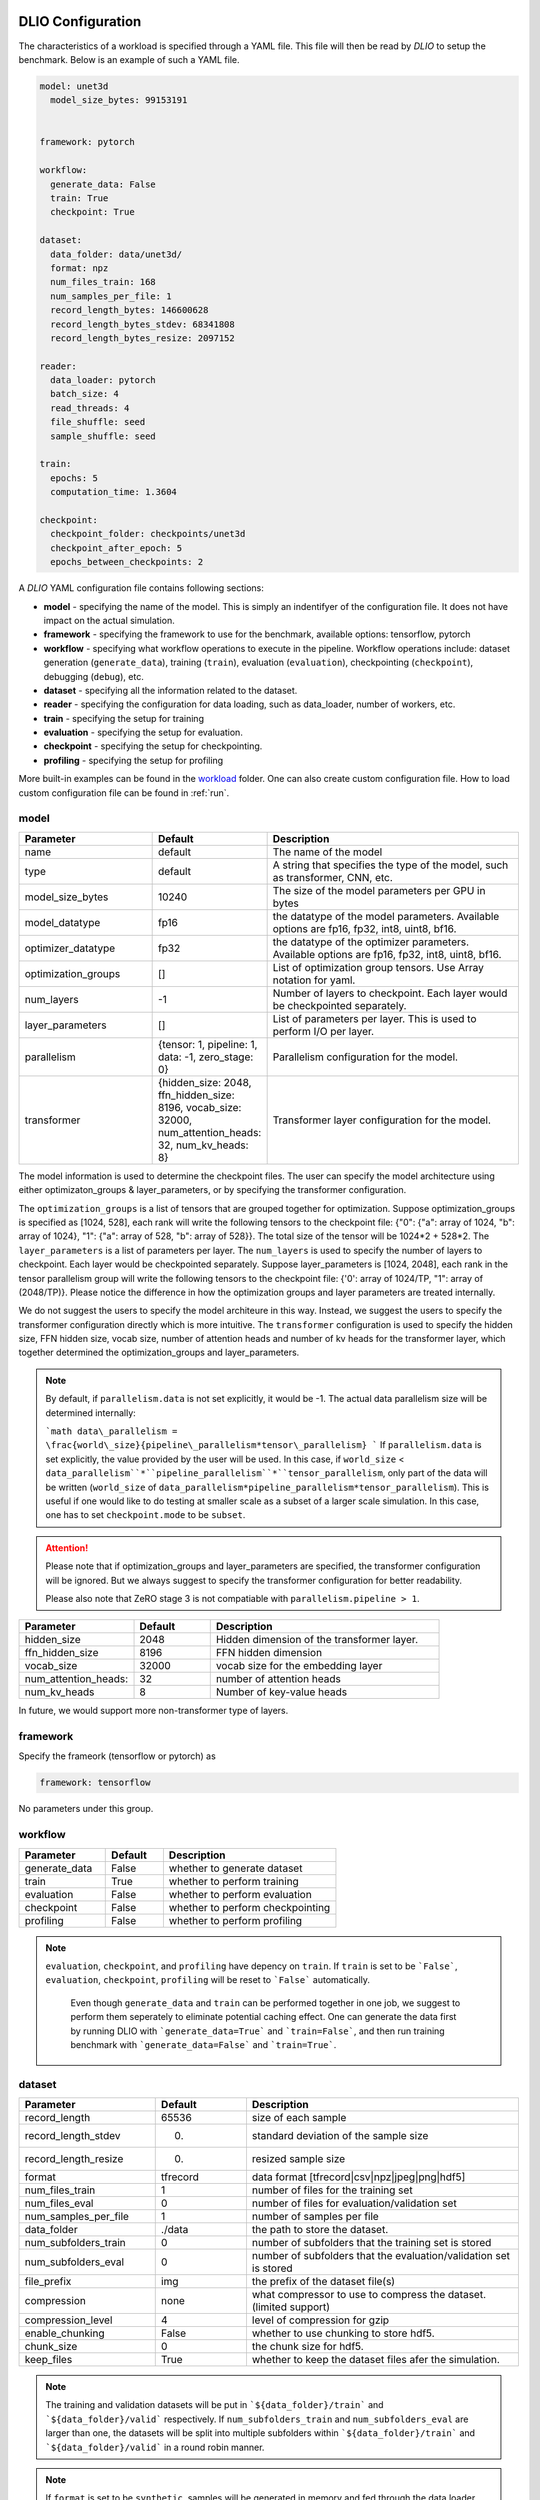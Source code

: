 .. _yaml: 

DLIO Configuration
==============================================
The characteristics of a workload is specified through a YAML file. This file will then be read by `DLIO` to setup the benchmark. Below is an example of such a YAML file. 

.. code-block:: yaml
  
  model: unet3d
    model_size_bytes: 99153191


  framework: pytorch

  workflow:
    generate_data: False
    train: True
    checkpoint: True

  dataset: 
    data_folder: data/unet3d/
    format: npz
    num_files_train: 168
    num_samples_per_file: 1
    record_length_bytes: 146600628
    record_length_bytes_stdev: 68341808
    record_length_bytes_resize: 2097152
    
  reader: 
    data_loader: pytorch
    batch_size: 4
    read_threads: 4
    file_shuffle: seed
    sample_shuffle: seed

  train:
    epochs: 5
    computation_time: 1.3604

  checkpoint:
    checkpoint_folder: checkpoints/unet3d
    checkpoint_after_epoch: 5
    epochs_between_checkpoints: 2


A `DLIO` YAML configuration file contains following sections: 

* **model** - specifying the name of the model. This is simply an indentifyer of the configuration file. It does not have impact on the actual simulation. 
* **framework** - specifying the framework to use for the benchmark, available options: tensorflow, pytorch
* **workflow** - specifying what workflow operations to execute in the pipeline. Workflow operations include: dataset generation (``generate_data``), training (``train``), evaluation (``evaluation``), checkpointing (``checkpoint``), debugging (``debug``), etc. 
* **dataset** - specifying all the information related to the dataset. 
* **reader** - specifying the configuration for data loading, such as data_loader, number of workers, etc. 
* **train** - specifying the setup for training
* **evaluation** - specifying the setup for evaluation. 
* **checkpoint** - specifying the setup for checkpointing. 
* **profiling** - specifying the setup for profiling

More built-in examples can be found in the `workload`_ folder. One can also create custom configuration file. How to load custom configuration file can be found in :ref:`run`. 

model
------------------
.. list-table:: 
   :widths: 15 10 30
   :header-rows: 1

   * - Parameter
     - Default
     - Description
   * - name 
     - default
     - The name of the model
   * - type
     - default
     - A string that specifies the type of the model, such as transformer, CNN, etc.
   * - model_size_bytes
     - 10240
     - The size of the model parameters per GPU in bytes
   * - model_datatype
     - fp16
     - the datatype of the model parameters. Available options are fp16, fp32, int8, uint8, bf16. 
   * - optimizer_datatype
     - fp32
     - the datatype of the optimizer parameters. Available options are fp16, fp32, int8, uint8, bf16. 
   * - optimization_groups
     - []
     - List of optimization group tensors. Use Array notation for yaml.
   * - num_layers
     - -1
     - Number of layers to checkpoint. Each layer would be checkpointed separately.
   * - layer_parameters
     - []
     - List of parameters per layer. This is used to perform I/O per layer. 
   * - parallelism
     - {tensor: 1, pipeline: 1, data: -1, zero_stage: 0}
     - Parallelism configuration for the model. 
   * - transformer
     - {hidden_size: 2048, ffn_hidden_size: 8196, vocab_size: 32000, num_attention_heads: 32, num_kv_heads: 8}
     - Transformer layer configuration for the model.

The model information is used to determine the checkpoint files. 
The user can specify the model architecture using either optimizaton_groups & layer_parameters, or by specifying the transformer configuration. 

The ``optimization_groups`` is a list of tensors that are grouped together for optimization. Suppose optimization_groups is specified as [1024, 528], 
each rank will write the following tensors to the checkpoint file: {"0": {"a": array of 1024, "b": array of 1024}, "1": {"a": array of 528, "b": array of 528}}. The total size of the tensor will be 1024*2 + 528*2. The ``layer_parameters`` is a list of parameters per layer. The ``num_layers`` is used to specify the number of layers to checkpoint. Each layer would be checkpointed separately. 
Suppose layer_parameters is [1024, 2048], each rank in the tensor parallelism group will write the following tensors to the checkpoint file: 
{'0': array of 1024/TP, "1": array of (2048/TP)}. Please notice the difference in how the optimization groups and layer parameters are treated internally.

We do not suggest the users to specify the model architeure in this way. Instead, we suggest the users to specify the transformer configuration directly which is more intuitive. 
The ``transformer`` configuration is used to specify the hidden size, FFN hidden size, vocab size, number of attention heads and number of kv heads for the transformer layer, which together determined the 
optimization_groups and layer_parameters. 

.. note::

  By default, if ``parallelism.data`` is not set explicitly, it would be -1. The actual data parallelism size will 
  be determined internally: 

  ```math
  data\_parallelism = \frac{world\_size}{pipeline\_parallelism*tensor\_parallelism}
  ```
  If ``parallelism.data`` is set explicitly, the value provided by the user will be used. In this case, if ``world_size`` < ``data_parallelism``*``pipeline_parallelism``*``tensor_parallelism``, only 
  part of the data will be written (``world_size`` of ``data_parallelism*pipeline_parallelism*tensor_parallelism``). 
  This is useful if one would like to do testing at smaller scale as a subset of a larger scale simulation. In this case, one has to set
  ``checkpoint.mode`` to be ``subset``.

.. attention::

  Please note that if optimization_groups and layer_parameters are specified, the transformer configuration will be ignored. But we 
  always suggest to specify the transformer configuration for better readability.

  Please also note that ZeRO stage 3 is not compatiable with ``parallelism.pipeline > 1``.  

.. list-table:: 
   :widths: 15 10 30
   :header-rows: 1

   * - Parameter
     - Default
     - Description
   * - hidden_size
     - 2048
     - Hidden dimension of the transformer layer.
   * - ffn_hidden_size
     - 8196
     - FFN hidden dimension 
   * - vocab_size
     - 32000
     - vocab size for the embedding layer
   * - num_attention_heads:
     - 32
     - number of attention heads
   * - num_kv_heads
     - 8 
     - Number of key-value heads 
  
In future, we would support more non-transformer type of layers. 

framework
-------------------
Specify the frameork (tensorflow or pytorch) as 

.. code-block:: yaml

  framework: tensorflow

No parameters under this group. 


workflow
------------------
.. list-table:: 
   :widths: 15 10 30
   :header-rows: 1

   * - Parameter
     - Default
     - Description
   * - generate_data
     - False
     - whether to generate dataset
   * - train
     - True
     - whether to perform training
   * - evaluation
     - False
     - whether to perform evaluation
   * - checkpoint
     - False
     - whether to perform checkpointing
   * - profiling
     - False
     - whether to perform profiling

.. note:: 

 ``evaluation``, ``checkpoint``, and ``profiling`` have depency on ``train``. If ``train`` is set to be ```False```, ``evaluation``, ``checkpoint``, ``profiling`` will be reset to ```False``` automatically. 

  Even though ``generate_data`` and ``train`` can be performed together in one job, we suggest to perform them seperately to eliminate potential caching effect. One can generate the data first by running DLIO with ```generate_data=True``` and ```train=False```, and then run training benchmark with ```generate_data=False``` and ```train=True```. 

dataset
------------------
.. list-table:: 
   :widths: 15 10 30
   :header-rows: 1

   * - Parameter
     - Default
     - Description
   * - record_length
     - 65536
     - size of each sample
   * - record_length_stdev
     - 0.
     - standard deviation of the sample size
   * - record_length_resize
     - 0. 
     - resized sample size 
   * - format
     - tfrecord
     - data format [tfrecord|csv|npz|jpeg|png|hdf5]
   * - num_files_train
     - 1
     - number of files for the training set
   * - num_files_eval
     - 0
     - number of files for evaluation/validation set
   * - num_samples_per_file
     - 1
     - number of samples per file
   * - data_folder
     - ./data
     - the path to store the dataset. 
   * - num_subfolders_train
     - 0
     - number of subfolders that the training set is stored
   * - num_subfolders_eval
     - 0
     - number of subfolders that the evaluation/validation set is stored
   * - file_prefix
     - img
     - the prefix of the dataset file(s)
   * - compression
     - none
     - what compressor to use to compress the dataset. (limited support)
   * - compression_level
     - 4
     - level of compression for gzip
   * - enable_chunking
     - False
     - whether to use chunking to store hdf5. 
   * - chunk_size
     - 0
     - the chunk size for hdf5. 
   * - keep_files
     - True
     - whether to keep the dataset files afer the simulation.    

.. note:: 

  The training and validation datasets will be put in ```${data_folder}/train``` and ```${data_folder}/valid``` respectively. If ``num_subfolders_train`` and ``num_subfolders_eval`` are larger than one, the datasets will be split into multiple subfolders within ```${data_folder}/train``` and ```${data_folder}/valid``` in a round robin manner. 

.. note:: 

  If ``format`` is set to be ``synthetic``, samples will be generated in memory and fed through the data loader specified. 

.. attention::
  
  For `format: jpeg`, it is not recommended to generate data due to its lossy compression nature. Instead, provide the path to original dataset in the `data_folder` parameter. 

  More information on JPEG image generator analysis is provided at :ref:`jpeg_generator_issue` section. 
  Follow the original dataset directory structure as described in :ref:`directory structure <directory-structure-label>`
  
reader 
------------------
.. list-table:: 
   :widths: 15 10 30
   :header-rows: 1

   * - Parameter
     - Default
     - Description
   * - data_loader
     - tensorflow
     - select the data loader to use [tensorflow|pytorch|synthetic]. 
   * - batch_size
     - 1 
     - batch size for training
   * - batch_size_eval
     - 1 
     - batch size for evaluation
   * - read_threads* 
     - 1
     - number of threads to load the data (for tensorflow and pytorch data loader)
   * - pin_memory
     - True
     - whether to pin the memory for pytorch data loader
   * - computation_threads
     - 1
     - number of threads to preprocess the data
   * - prefetch_size
     - 0
     - number of batches to prefetch (0 - no prefetch at all)
   * - sample_shuffle
     - off
     - [seed|random|off] whether and how to shuffle the dataset samples
   * - file_shuffle
     - off
     - [seed|random|off] whether and how to shuffle the dataset file list
   * - transfer_size
     - 262144
     - transfer size in byte for tensorflow data loader. 
   * - preprocess_time
     - 0.0
     - | The amount of emulated preprocess time (sleep) in second. 
       | Can be specified as a distribution, see :ref:`Time Configuration` for more details.
   * - preprocess_time_stdev
     - 0.0
     - The standard deviation of the amount of emulated preprocess time (sleep) in second.
   * - odirect
     - False
     - enable O_DIRECT for the npy and npz formats only to bypass OS cache. 
.. note:: 

  TensorFlow and PyTorch behave differently for some parameters. For ``read_threads``, tensorflow does 
  not support ``read_threads=0``, but pytorch does, in which case, the main thread will be doing data loader and no overlap between I/O and compute. 

  For pytorch, if ``prefetch_size`` is set to be 0, it will be changed to 2. In other words, the default value for ``prefetch_size`` in pytorch is 2. 

  In order to be consistent, we set ``prefetch_size`` to be 2 all the time for both pytorch and tensorflow. 

.. note:: 
  For``synthetic`` data loader, dataset will be generated in memory directly rather than loading from the storage. 

.. note:: 

  We also support custom data reader and data loader. The detailed instruction on how to create custom data loader and data reader are provided here: :ref:`custom_data_loader` and :ref:`custom_data_reader`. 

.. note:: 

  For odirect, it is only available for npy and npz formats.  Not yet implimented for all other formats so an error will be raised.

train
------------------
.. list-table:: 
   :widths: 15 10 30
   :header-rows: 1

   * - Parameter
     - Default
     - Description
   * - epochs
     - 1
     - number of epochs to simulate
   * - computation_time
     - 0.0
     - | emulated computation time per step in second
       | Can be specified as a distribution, see :ref:`Time Configuration` for more details.
   * - computation_time_stdev
     - 0.0
     - standard deviation of the emulated computation time per step in second
   * - total_training_steps
     - -1
     - number of training steps to simulate, assuming running the benchmark less than one epoch. 
   * - seed_change_epoch
     - True
     - whether to change random seed after each epoch
   * - seed
     - 123
     - the random seed     

.. note:: 

  To get the simulated computation time, one has to run the actual workload and get out the timing information. 

  In actual distributed training, the communication overhead will increase the time per time step. In DLIO however, we do not simulate communication. Therefore, one can in principle include the communication time as part of `computation_time`. 


evaluation
------------------
.. list-table:: 
   :widths: 15 10 30
   :header-rows: 1

   * - Parameter
     - Default
     - Description
   * - eval_time
     - 0
     - | emulated computation time (sleep) for each evaluation step. 
       | Can be specified as a distribution, see :ref:`Time Configuration` for more details.
   * - eval_time_stdev
     - 0
     - standard deviation of the emulated computation time (sleep) for each evaluation step. 
   * - epochs_between_evals
     - 1
     - evaluate after x number of epochs

checkpoint
------------------
.. list-table:: 
   :widths: 15 10 30
   :header-rows: 1

   * - Parameter
     - Default
     - Description
   * - checkpoint_folder
     - ./checkpoints/
     - the folder to save the checkpoints
   * - checkpoing_after_epoch
     - 1
     - start checkpointing after certain number of epochs specified 
   * - epochs_between_checkpoints
     - 1
     - performing one checkpointing per certain number of epochs specified
   * - steps_between_checkpoints
     - -1
     - performing one checkpointing per certain number of steps specified
   * - fsync
     - False
     - whether to perform fsync after writing the checkpoint
   * - time_between_checkpoints
     - -1
     - performing one checkpointing per {time_between_checkpoint} seconds; this parameter is used only when workflow.train=False
   * - num_checkpoints_write
     - -1
     - How many checkpoints to write; this parameter is used only when workflow.train=False
   * - num_checkpoints_read
     - -1
     - How many checkpoints to read; this parameter is used only when workflow.train=False
   * - recovery_rank_shift:
*    - False
*    - Shift the rank ID by ppn (number of processes per node); this can be used to avoid potential caching effect for checkpoint recovery. 
   * - rank_sync:
     - False
     - Whether to synchronize all the ranks after checkpoint write / read or not. If this is True, the synchronization time will be included in the overall checkpoint write / read time. 
   * - mode:
     - default
     - The mode of the checkpointing. Available options are: default, subset.

.. note::
   
   By default, if checkpoint is enabled, it will perform checkpointing from every epoch. One can perform multiple checkpoints within a single epoch, 
   by setting ``steps_between_checkpoints``. If ``steps_between_checkpoints`` is set to be a positive number, ``epochs_between_checkpoints`` will be ignored.

   One can also perform checkpoint only benchmark, without doing training, i.e., without loading dataset. To do this, one can set ``workflow.train = False``, and then set ``num_checkpoints``, ``time_between_checkpoints``, and ``recovery_rank_shift``. These
   are effective only in checkpoint only mode. 

   One can set ``checkpoint.mode`` to be ``subset`` to simulate checkpointing a set of GPUs which are a subset of a targed larger scale run. This is particularly useful 
   if one would like to test the performance of a single NVMe drive, in the context of a larger scale run. In this case, only a subset of the entire checkpoint will be written. 

output
------------------
.. list-table:: 
   :widths: 15 10 30
   :header-rows: 1

   * - Parameter
     - Default
     - Description
   * - folder
     - None
     - The output folder name.
   * - log_file
     - dlio.log
     - log file name  
   * - metric
     - {exclude_start_steps: 1, exclude_end_steps: 0}
     - To specify the steps to be excluded in the metric calculation. By default, we exclude the first step in 
   the beginning. 

.. note::
   
   If ``folder`` is not set (None), the output folder will be ```hydra_log/unet3d/$DATE-$TIME```. 

profiling
------------------
.. list-table:: 
   :widths: 15 10 30
   :header-rows: 1

   * - Parameter
     - Default
     - Description
   * - iostat_devices**
     - [sda, sdb]
     - specifying the devices to perform iostat tracing.  

.. note::
   
   We support multi-level profiling using:
    * ``dftracer``: https://github.com/hariharan-devarajan/dftracer. DFTRACER_ENABLE=1 has to be set to enable profiler.
    Please refer to :ref:`profiling` on how to enable these profiling tools. 

Time Configuration
============================================

The time configuration is crucial for the emulation. Here, we are able to specify distribution of the time configuration.

For example, to specify distribution of the computation time, one can specify the configuration as ``dictionary`` with the following format:


* Normal Distribution

.. code-block:: yaml
   computation_time:
      mean: 1.0
      stdev: 0.1
      type: normal

   # or

   computation_time:
      mean: 1.0

   # or

   computation_time:
      mean: 1.0
      stdev: 0.1

* Uniform Distribution

.. code-block:: yaml
   computation_time:
      min: 0.5
      max: 1.5
      type: uniform

* Gamma Distribution

.. code-block:: yaml
   computation_time:
      shape: 1.0
      scale: 1.0
      type: gamma

* Exponential Distribution

.. code-block:: yaml
   computation_time:
      scale: 1.0
      type: exponential

* Poisson Distribution

.. code-block:: yaml
   computation_time:
      lam: 1.0
      type: poisson

How to create a DLIO configuration YAML file
=============================================
Creating a YAML file for a workload is very straight forward. Most of the options are essentially the same with the actual workload, such as ``framework``, ``reader``, and many options in ``train``, ``evaluation``, such as ``epochs``. The main work involved is to find out the dataset information and the computation time. For the former, one can to check the original dataset to find out the number of files for training, how many samples per file, and the sample size, data format, etc. For the latter, one has to run the actual workload to find out the comptuation time per training step. One might have to add timing stamp before and after the training step. 

The YAML files are stored in the `workload`_ folder.
It then can be loaded by ```dlio_benchmark``` through hydra (https://hydra.cc/). This will override the default settings. One can override the configurations through command line (https://hydra.cc/docs/advanced/override_grammar/basic/).

.. _workload: https://github.com/argonne-lcf/dlio_benchmark/tree/main/dlio_benchmark/configs/workload


Environment variables
============================================
There are a few environment variables that controls and logging and profiling information. 

.. list-table:: 
   :widths: 15 10 30
   :header-rows: 1
   
   * - Variable name
     - Default
     - Description
   * - DLIO_LOG_LEVEL
     - warning
     - Specifying the loging level [error|warning|info|debug]. If info is set, it will output the progress for each step. 
   * - DFTRACER_ENABLE
     - 0
     - Enabling the dftracer profiling or not [0|1]
   * - DFTRACER_INC_METADATA
     - 0
     - Whether to include the meta data in the trace output or not [0|1] 